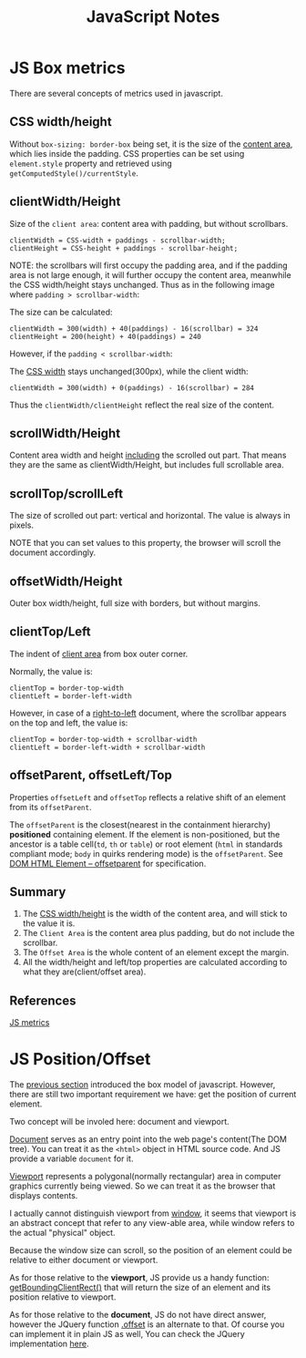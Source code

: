 #+title: JavaScript Notes

* JS Box metrics
<<sec:js-box-metrics>>

There are several concepts of metrics used in javascript.

** CSS width/height

Without =box-sizing: border-box= being set, it is the size of the
_content area_, which lies inside the padding. CSS properties can be
set using =element.style= property and retrieved using
=getComputedStyle()/currentStyle=.

** clientWidth/Height

Size of the =client area=: content area with padding, but without scrollbars.

#+begin_example
  clientWidth = CSS-width + paddings - scrollbar-width;
  clientHeight = CSS-height + paddings - scrollbar-height;
#+end_example

NOTE: the scrollbars will first occupy the padding area, and if the
padding area is not large enough, it will further occupy the content
area, meanwhile the CSS width/height stays unchanged. Thus as in the
following image where =padding > scrollbar-width=:

[[http://javascript.info/files/tutorial/browser/dom/metric2.png]]

The size can be calculated:
#+begin_example
  clientWidth = 300(width) + 40(paddings) - 16(scrollbar) = 324
  clientHeight = 200(height) + 40(paddings) = 240
#+end_example

However, if the =padding < scrollbar-width=:

[[http://javascript.info/files/tutorial/browser/dom/metricClientWidth.png]]

The _CSS width_ stays unchanged(300px), while the client width:

#+begin_example
  clientWidth = 300(width) + 0(paddings) - 16(scrollbar) = 284
#+end_example

Thus the =clientWidth/clientHeight= reflect the real size of the content.

** scrollWidth/Height
Content area width and height _including_ the scrolled out part. That
means they are the same as clientWidth/Height, but includes full
scrollable area.

** scrollTop/scrollLeft
The size of scrolled out part: vertical and horizontal. The value is
always in pixels.

NOTE that you can set values to this property, the browser will scroll
the document accordingly.

** offsetWidth/Height
Outer box width/height, full size with borders, but without margins.

** clientTop/Left
The indent of _client area_ from box outer corner.

[[http://javascript.info/files/tutorial/browser/dom/metric3.png]]

Normally, the value is:
#+begin_example
clientTop = border-top-width
clientLeft = border-left-width
#+end_example

However, in case of a _right-to-left_ document, where the scrollbar
appears on the top and left, the value is:
#+begin_example
clientTop = border-top-width + scrollbar-width
clientLeft = border-left-width + scrollbar-width
#+end_example

** offsetParent, offsetLeft/Top
Properties =offsetLeft= and =offsetTop= reflects a relative shift of
an element from its =offsetParent=.

The =offsetParent= is the closest(nearest in the containment
hierarchy) *positioned* containing element. If the element is
non-positioned, but the ancestor is a table cell(=td=, =th= or
=table=) or root element (=html= in standards compliant mode; =body=
in quirks rendering mode) is the =offsetParent=. See
[[http://dev.w3.org/csswg/cssom-view/#dom-htmlelement-offsetparent][DOM
HTML Element -- offsetparent]] for specification.

[[http://javascript.info/files/tutorial/browser/dom/metricOffset.png]]

** Summary
1. The _CSS width/height_ is the width of the content area, and will
   stick to the value it is.
2. The =Client Area= is the content area plus padding, but do not include
   the scrollbar.
3. The =Offset Area= is the whole content of an element except the margin.
4. All the width/height and left/top properties are calculated
   according to what they are(client/offset area).

[[http://javascript.info/files/tutorial/browser/dom/metricSummary.png]]



** References
[[http://javascript.info/tutorial/metrics][JS metrics]]

* JS Position/Offset

The [[sec:js-box-metrics][previous section]] introduced the box model
of javascript. However, there are still two important requirement we
have: get the position of current element.

Two concept will be involed here: document and viewport.

[[https://developer.mozilla.org/en/docs/Web/API/Document][Document]]
serves as an entry point into the web page's content(The DOM
tree). You can treat it as the =<html>= object in HTML source
code. And JS provide a variable =document= for it.

[[https://developer.mozilla.org/en-US/docs/Glossary/Viewport][Viewport]]
represents a polygonal(normally rectangular) area in computer graphics
currently being viewed. So we can treat it as the browser that
displays contents. 

I actually cannot distinguish viewport from
[[https://developer.mozilla.org/en-US/docs/Web/API/Window][window]],
it seems that viewport is an abstract concept that refer to any
view-able area, while window refers to the actual "physical" object.

Because the window size can scroll, so the position of an element
could be relative to either document or viewport.

As for those relative to the *viewport*, JS provide us a handy function:
[[https://developer.mozilla.org/en-US/docs/Web/API/Element/getBoundingClientRect][getBoundingClientRect()]]
that will return the size of an element and its position relative to viewport.

As for those relative to the *document*, JS do not have direct answer,
however the JQuery function [[http://api.jquery.com/offset/][.offset]]
is an alternate to that. Of course you can implement it in plain JS as
well, You can check the JQuery implementation
[[http://james.padolsey.com/jquery/#v%3D1.11.2&fn%3DjQuery.fn.offset][here]].
